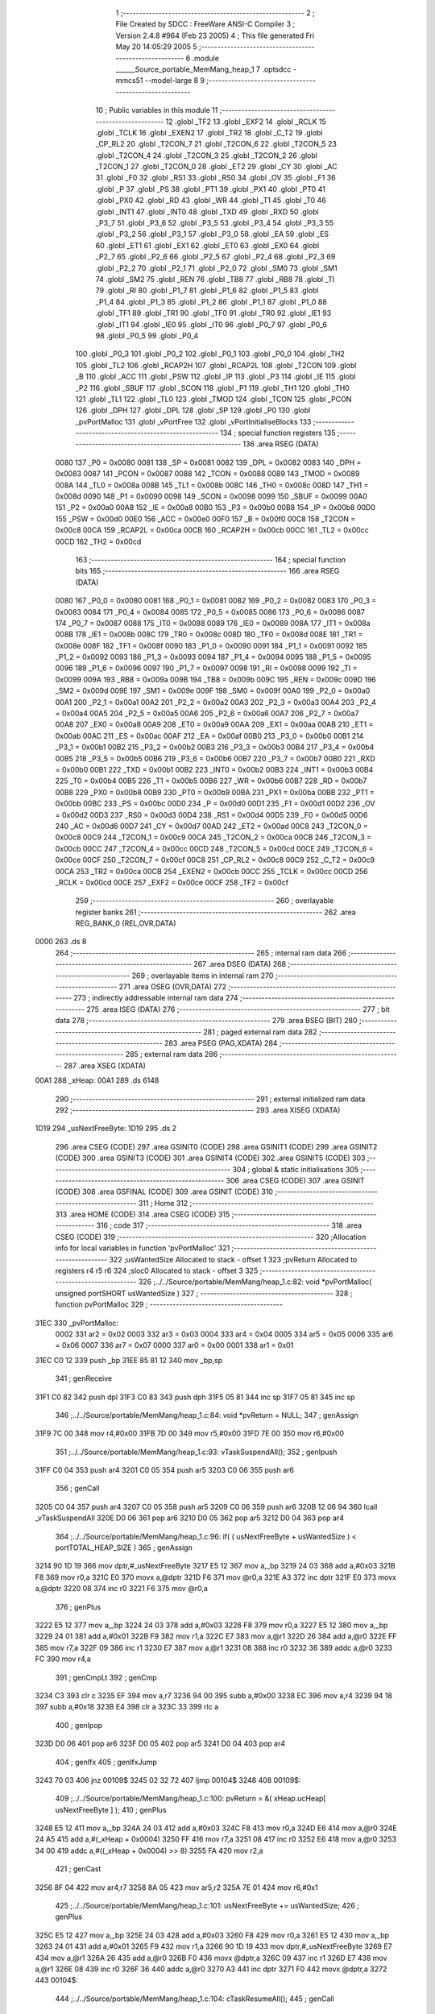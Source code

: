                               1 ;--------------------------------------------------------
                              2 ; File Created by SDCC : FreeWare ANSI-C Compiler
                              3 ; Version 2.4.8 #964 (Feb 23 2005)
                              4 ; This file generated Fri May 20 14:05:29 2005
                              5 ;--------------------------------------------------------
                              6 	.module ______Source_portable_MemMang_heap_1
                              7 	.optsdcc -mmcs51 --model-large
                              8 	
                              9 ;--------------------------------------------------------
                             10 ; Public variables in this module
                             11 ;--------------------------------------------------------
                             12 	.globl _TF2
                             13 	.globl _EXF2
                             14 	.globl _RCLK
                             15 	.globl _TCLK
                             16 	.globl _EXEN2
                             17 	.globl _TR2
                             18 	.globl _C_T2
                             19 	.globl _CP_RL2
                             20 	.globl _T2CON_7
                             21 	.globl _T2CON_6
                             22 	.globl _T2CON_5
                             23 	.globl _T2CON_4
                             24 	.globl _T2CON_3
                             25 	.globl _T2CON_2
                             26 	.globl _T2CON_1
                             27 	.globl _T2CON_0
                             28 	.globl _ET2
                             29 	.globl _CY
                             30 	.globl _AC
                             31 	.globl _F0
                             32 	.globl _RS1
                             33 	.globl _RS0
                             34 	.globl _OV
                             35 	.globl _F1
                             36 	.globl _P
                             37 	.globl _PS
                             38 	.globl _PT1
                             39 	.globl _PX1
                             40 	.globl _PT0
                             41 	.globl _PX0
                             42 	.globl _RD
                             43 	.globl _WR
                             44 	.globl _T1
                             45 	.globl _T0
                             46 	.globl _INT1
                             47 	.globl _INT0
                             48 	.globl _TXD
                             49 	.globl _RXD
                             50 	.globl _P3_7
                             51 	.globl _P3_6
                             52 	.globl _P3_5
                             53 	.globl _P3_4
                             54 	.globl _P3_3
                             55 	.globl _P3_2
                             56 	.globl _P3_1
                             57 	.globl _P3_0
                             58 	.globl _EA
                             59 	.globl _ES
                             60 	.globl _ET1
                             61 	.globl _EX1
                             62 	.globl _ET0
                             63 	.globl _EX0
                             64 	.globl _P2_7
                             65 	.globl _P2_6
                             66 	.globl _P2_5
                             67 	.globl _P2_4
                             68 	.globl _P2_3
                             69 	.globl _P2_2
                             70 	.globl _P2_1
                             71 	.globl _P2_0
                             72 	.globl _SM0
                             73 	.globl _SM1
                             74 	.globl _SM2
                             75 	.globl _REN
                             76 	.globl _TB8
                             77 	.globl _RB8
                             78 	.globl _TI
                             79 	.globl _RI
                             80 	.globl _P1_7
                             81 	.globl _P1_6
                             82 	.globl _P1_5
                             83 	.globl _P1_4
                             84 	.globl _P1_3
                             85 	.globl _P1_2
                             86 	.globl _P1_1
                             87 	.globl _P1_0
                             88 	.globl _TF1
                             89 	.globl _TR1
                             90 	.globl _TF0
                             91 	.globl _TR0
                             92 	.globl _IE1
                             93 	.globl _IT1
                             94 	.globl _IE0
                             95 	.globl _IT0
                             96 	.globl _P0_7
                             97 	.globl _P0_6
                             98 	.globl _P0_5
                             99 	.globl _P0_4
                            100 	.globl _P0_3
                            101 	.globl _P0_2
                            102 	.globl _P0_1
                            103 	.globl _P0_0
                            104 	.globl _TH2
                            105 	.globl _TL2
                            106 	.globl _RCAP2H
                            107 	.globl _RCAP2L
                            108 	.globl _T2CON
                            109 	.globl _B
                            110 	.globl _ACC
                            111 	.globl _PSW
                            112 	.globl _IP
                            113 	.globl _P3
                            114 	.globl _IE
                            115 	.globl _P2
                            116 	.globl _SBUF
                            117 	.globl _SCON
                            118 	.globl _P1
                            119 	.globl _TH1
                            120 	.globl _TH0
                            121 	.globl _TL1
                            122 	.globl _TL0
                            123 	.globl _TMOD
                            124 	.globl _TCON
                            125 	.globl _PCON
                            126 	.globl _DPH
                            127 	.globl _DPL
                            128 	.globl _SP
                            129 	.globl _P0
                            130 	.globl _pvPortMalloc
                            131 	.globl _vPortFree
                            132 	.globl _vPortInitialiseBlocks
                            133 ;--------------------------------------------------------
                            134 ; special function registers
                            135 ;--------------------------------------------------------
                            136 	.area RSEG    (DATA)
                    0080    137 _P0	=	0x0080
                    0081    138 _SP	=	0x0081
                    0082    139 _DPL	=	0x0082
                    0083    140 _DPH	=	0x0083
                    0087    141 _PCON	=	0x0087
                    0088    142 _TCON	=	0x0088
                    0089    143 _TMOD	=	0x0089
                    008A    144 _TL0	=	0x008a
                    008B    145 _TL1	=	0x008b
                    008C    146 _TH0	=	0x008c
                    008D    147 _TH1	=	0x008d
                    0090    148 _P1	=	0x0090
                    0098    149 _SCON	=	0x0098
                    0099    150 _SBUF	=	0x0099
                    00A0    151 _P2	=	0x00a0
                    00A8    152 _IE	=	0x00a8
                    00B0    153 _P3	=	0x00b0
                    00B8    154 _IP	=	0x00b8
                    00D0    155 _PSW	=	0x00d0
                    00E0    156 _ACC	=	0x00e0
                    00F0    157 _B	=	0x00f0
                    00C8    158 _T2CON	=	0x00c8
                    00CA    159 _RCAP2L	=	0x00ca
                    00CB    160 _RCAP2H	=	0x00cb
                    00CC    161 _TL2	=	0x00cc
                    00CD    162 _TH2	=	0x00cd
                            163 ;--------------------------------------------------------
                            164 ; special function bits 
                            165 ;--------------------------------------------------------
                            166 	.area RSEG    (DATA)
                    0080    167 _P0_0	=	0x0080
                    0081    168 _P0_1	=	0x0081
                    0082    169 _P0_2	=	0x0082
                    0083    170 _P0_3	=	0x0083
                    0084    171 _P0_4	=	0x0084
                    0085    172 _P0_5	=	0x0085
                    0086    173 _P0_6	=	0x0086
                    0087    174 _P0_7	=	0x0087
                    0088    175 _IT0	=	0x0088
                    0089    176 _IE0	=	0x0089
                    008A    177 _IT1	=	0x008a
                    008B    178 _IE1	=	0x008b
                    008C    179 _TR0	=	0x008c
                    008D    180 _TF0	=	0x008d
                    008E    181 _TR1	=	0x008e
                    008F    182 _TF1	=	0x008f
                    0090    183 _P1_0	=	0x0090
                    0091    184 _P1_1	=	0x0091
                    0092    185 _P1_2	=	0x0092
                    0093    186 _P1_3	=	0x0093
                    0094    187 _P1_4	=	0x0094
                    0095    188 _P1_5	=	0x0095
                    0096    189 _P1_6	=	0x0096
                    0097    190 _P1_7	=	0x0097
                    0098    191 _RI	=	0x0098
                    0099    192 _TI	=	0x0099
                    009A    193 _RB8	=	0x009a
                    009B    194 _TB8	=	0x009b
                    009C    195 _REN	=	0x009c
                    009D    196 _SM2	=	0x009d
                    009E    197 _SM1	=	0x009e
                    009F    198 _SM0	=	0x009f
                    00A0    199 _P2_0	=	0x00a0
                    00A1    200 _P2_1	=	0x00a1
                    00A2    201 _P2_2	=	0x00a2
                    00A3    202 _P2_3	=	0x00a3
                    00A4    203 _P2_4	=	0x00a4
                    00A5    204 _P2_5	=	0x00a5
                    00A6    205 _P2_6	=	0x00a6
                    00A7    206 _P2_7	=	0x00a7
                    00A8    207 _EX0	=	0x00a8
                    00A9    208 _ET0	=	0x00a9
                    00AA    209 _EX1	=	0x00aa
                    00AB    210 _ET1	=	0x00ab
                    00AC    211 _ES	=	0x00ac
                    00AF    212 _EA	=	0x00af
                    00B0    213 _P3_0	=	0x00b0
                    00B1    214 _P3_1	=	0x00b1
                    00B2    215 _P3_2	=	0x00b2
                    00B3    216 _P3_3	=	0x00b3
                    00B4    217 _P3_4	=	0x00b4
                    00B5    218 _P3_5	=	0x00b5
                    00B6    219 _P3_6	=	0x00b6
                    00B7    220 _P3_7	=	0x00b7
                    00B0    221 _RXD	=	0x00b0
                    00B1    222 _TXD	=	0x00b1
                    00B2    223 _INT0	=	0x00b2
                    00B3    224 _INT1	=	0x00b3
                    00B4    225 _T0	=	0x00b4
                    00B5    226 _T1	=	0x00b5
                    00B6    227 _WR	=	0x00b6
                    00B7    228 _RD	=	0x00b7
                    00B8    229 _PX0	=	0x00b8
                    00B9    230 _PT0	=	0x00b9
                    00BA    231 _PX1	=	0x00ba
                    00BB    232 _PT1	=	0x00bb
                    00BC    233 _PS	=	0x00bc
                    00D0    234 _P	=	0x00d0
                    00D1    235 _F1	=	0x00d1
                    00D2    236 _OV	=	0x00d2
                    00D3    237 _RS0	=	0x00d3
                    00D4    238 _RS1	=	0x00d4
                    00D5    239 _F0	=	0x00d5
                    00D6    240 _AC	=	0x00d6
                    00D7    241 _CY	=	0x00d7
                    00AD    242 _ET2	=	0x00ad
                    00C8    243 _T2CON_0	=	0x00c8
                    00C9    244 _T2CON_1	=	0x00c9
                    00CA    245 _T2CON_2	=	0x00ca
                    00CB    246 _T2CON_3	=	0x00cb
                    00CC    247 _T2CON_4	=	0x00cc
                    00CD    248 _T2CON_5	=	0x00cd
                    00CE    249 _T2CON_6	=	0x00ce
                    00CF    250 _T2CON_7	=	0x00cf
                    00C8    251 _CP_RL2	=	0x00c8
                    00C9    252 _C_T2	=	0x00c9
                    00CA    253 _TR2	=	0x00ca
                    00CB    254 _EXEN2	=	0x00cb
                    00CC    255 _TCLK	=	0x00cc
                    00CD    256 _RCLK	=	0x00cd
                    00CE    257 _EXF2	=	0x00ce
                    00CF    258 _TF2	=	0x00cf
                            259 ;--------------------------------------------------------
                            260 ; overlayable register banks 
                            261 ;--------------------------------------------------------
                            262 	.area REG_BANK_0	(REL,OVR,DATA)
   0000                     263 	.ds 8
                            264 ;--------------------------------------------------------
                            265 ; internal ram data
                            266 ;--------------------------------------------------------
                            267 	.area DSEG    (DATA)
                            268 ;--------------------------------------------------------
                            269 ; overlayable items in internal ram 
                            270 ;--------------------------------------------------------
                            271 	.area OSEG    (OVR,DATA)
                            272 ;--------------------------------------------------------
                            273 ; indirectly addressable internal ram data
                            274 ;--------------------------------------------------------
                            275 	.area ISEG    (DATA)
                            276 ;--------------------------------------------------------
                            277 ; bit data
                            278 ;--------------------------------------------------------
                            279 	.area BSEG    (BIT)
                            280 ;--------------------------------------------------------
                            281 ; paged external ram data
                            282 ;--------------------------------------------------------
                            283 	.area PSEG    (PAG,XDATA)
                            284 ;--------------------------------------------------------
                            285 ; external ram data
                            286 ;--------------------------------------------------------
                            287 	.area XSEG    (XDATA)
   00A1                     288 _xHeap:
   00A1                     289 	.ds 6148
                            290 ;--------------------------------------------------------
                            291 ; external initialized ram data
                            292 ;--------------------------------------------------------
                            293 	.area XISEG   (XDATA)
   1D19                     294 _usNextFreeByte:
   1D19                     295 	.ds 2
                            296 	.area CSEG    (CODE)
                            297 	.area GSINIT0 (CODE)
                            298 	.area GSINIT1 (CODE)
                            299 	.area GSINIT2 (CODE)
                            300 	.area GSINIT3 (CODE)
                            301 	.area GSINIT4 (CODE)
                            302 	.area GSINIT5 (CODE)
                            303 ;--------------------------------------------------------
                            304 ; global & static initialisations
                            305 ;--------------------------------------------------------
                            306 	.area CSEG    (CODE)
                            307 	.area GSINIT  (CODE)
                            308 	.area GSFINAL (CODE)
                            309 	.area GSINIT  (CODE)
                            310 ;--------------------------------------------------------
                            311 ; Home
                            312 ;--------------------------------------------------------
                            313 	.area HOME    (CODE)
                            314 	.area CSEG    (CODE)
                            315 ;--------------------------------------------------------
                            316 ; code
                            317 ;--------------------------------------------------------
                            318 	.area CSEG    (CODE)
                            319 ;------------------------------------------------------------
                            320 ;Allocation info for local variables in function 'pvPortMalloc'
                            321 ;------------------------------------------------------------
                            322 ;usWantedSize              Allocated to stack - offset 1
                            323 ;pvReturn                  Allocated to registers r4 r5 r6 
                            324 ;sloc0                     Allocated to stack - offset 3
                            325 ;------------------------------------------------------------
                            326 ;../../Source/portable/MemMang/heap_1.c:82: void *pvPortMalloc( unsigned portSHORT usWantedSize )
                            327 ;	-----------------------------------------
                            328 ;	 function pvPortMalloc
                            329 ;	-----------------------------------------
   31EC                     330 _pvPortMalloc:
                    0002    331 	ar2 = 0x02
                    0003    332 	ar3 = 0x03
                    0004    333 	ar4 = 0x04
                    0005    334 	ar5 = 0x05
                    0006    335 	ar6 = 0x06
                    0007    336 	ar7 = 0x07
                    0000    337 	ar0 = 0x00
                    0001    338 	ar1 = 0x01
   31EC C0 12               339 	push	_bp
   31EE 85 81 12            340 	mov	_bp,sp
                            341 ;     genReceive
   31F1 C0 82               342 	push	dpl
   31F3 C0 83               343 	push	dph
   31F5 05 81               344 	inc	sp
   31F7 05 81               345 	inc	sp
                            346 ;../../Source/portable/MemMang/heap_1.c:84: void *pvReturn = NULL;
                            347 ;     genAssign
   31F9 7C 00               348 	mov	r4,#0x00
   31FB 7D 00               349 	mov	r5,#0x00
   31FD 7E 00               350 	mov	r6,#0x00
                            351 ;../../Source/portable/MemMang/heap_1.c:93: vTaskSuspendAll();
                            352 ;     genIpush
   31FF C0 04               353 	push	ar4
   3201 C0 05               354 	push	ar5
   3203 C0 06               355 	push	ar6
                            356 ;     genCall
   3205 C0 04               357 	push	ar4
   3207 C0 05               358 	push	ar5
   3209 C0 06               359 	push	ar6
   320B 12 06 94            360 	lcall	_vTaskSuspendAll
   320E D0 06               361 	pop	ar6
   3210 D0 05               362 	pop	ar5
   3212 D0 04               363 	pop	ar4
                            364 ;../../Source/portable/MemMang/heap_1.c:96: if( ( usNextFreeByte + usWantedSize ) < portTOTAL_HEAP_SIZE )
                            365 ;     genAssign
   3214 90 1D 19            366 	mov	dptr,#_usNextFreeByte
   3217 E5 12               367 	mov	a,_bp
   3219 24 03               368 	add	a,#0x03
   321B F8                  369 	mov	r0,a
   321C E0                  370 	movx	a,@dptr
   321D F6                  371 	mov	@r0,a
   321E A3                  372 	inc	dptr
   321F E0                  373 	movx	a,@dptr
   3220 08                  374 	inc	r0
   3221 F6                  375 	mov	@r0,a
                            376 ;     genPlus
   3222 E5 12               377 	mov	a,_bp
   3224 24 03               378 	add	a,#0x03
   3226 F8                  379 	mov	r0,a
   3227 E5 12               380 	mov	a,_bp
   3229 24 01               381 	add	a,#0x01
   322B F9                  382 	mov	r1,a
   322C E7                  383 	mov	a,@r1
   322D 26                  384 	add	a,@r0
   322E FF                  385 	mov	r7,a
   322F 09                  386 	inc	r1
   3230 E7                  387 	mov	a,@r1
   3231 08                  388 	inc	r0
   3232 36                  389 	addc	a,@r0
   3233 FC                  390 	mov	r4,a
                            391 ;     genCmpLt
                            392 ;     genCmp
   3234 C3                  393 	clr	c
   3235 EF                  394 	mov	a,r7
   3236 94 00               395 	subb	a,#0x00
   3238 EC                  396 	mov	a,r4
   3239 94 18               397 	subb	a,#0x18
   323B E4                  398 	clr	a
   323C 33                  399 	rlc	a
                            400 ;     genIpop
   323D D0 06               401 	pop	ar6
   323F D0 05               402 	pop	ar5
   3241 D0 04               403 	pop	ar4
                            404 ;     genIfx
                            405 ;     genIfxJump
   3243 70 03               406 	jnz	00109$
   3245 02 32 72            407 	ljmp	00104$
   3248                     408 00109$:
                            409 ;../../Source/portable/MemMang/heap_1.c:100: pvReturn = &( xHeap.ucHeap[ usNextFreeByte ] );
                            410 ;     genPlus
   3248 E5 12               411 	mov	a,_bp
   324A 24 03               412 	add	a,#0x03
   324C F8                  413 	mov	r0,a
   324D E6                  414 	mov	a,@r0
   324E 24 A5               415 	add	a,#(_xHeap + 0x0004)
   3250 FF                  416 	mov	r7,a
   3251 08                  417 	inc	r0
   3252 E6                  418 	mov	a,@r0
   3253 34 00               419 	addc	a,#((_xHeap + 0x0004) >> 8)
   3255 FA                  420 	mov	r2,a
                            421 ;     genCast
   3256 8F 04               422 	mov	ar4,r7
   3258 8A 05               423 	mov	ar5,r2
   325A 7E 01               424 	mov	r6,#0x1
                            425 ;../../Source/portable/MemMang/heap_1.c:101: usNextFreeByte += usWantedSize;			
                            426 ;     genPlus
   325C E5 12               427 	mov	a,_bp
   325E 24 03               428 	add	a,#0x03
   3260 F8                  429 	mov	r0,a
   3261 E5 12               430 	mov	a,_bp
   3263 24 01               431 	add	a,#0x01
   3265 F9                  432 	mov	r1,a
   3266 90 1D 19            433 	mov	dptr,#_usNextFreeByte
   3269 E7                  434 	mov	a,@r1
   326A 26                  435 	add	a,@r0
   326B F0                  436 	movx	@dptr,a
   326C 09                  437 	inc	r1
   326D E7                  438 	mov	a,@r1
   326E 08                  439 	inc	r0
   326F 36                  440 	addc	a,@r0
   3270 A3                  441 	inc	dptr
   3271 F0                  442 	movx	@dptr,a
   3272                     443 00104$:
                            444 ;../../Source/portable/MemMang/heap_1.c:104: cTaskResumeAll();
                            445 ;     genCall
   3272 C0 04               446 	push	ar4
   3274 C0 05               447 	push	ar5
   3276 C0 06               448 	push	ar6
   3278 12 06 B7            449 	lcall	_cTaskResumeAll
   327B D0 06               450 	pop	ar6
   327D D0 05               451 	pop	ar5
   327F D0 04               452 	pop	ar4
                            453 ;../../Source/portable/MemMang/heap_1.c:106: return pvReturn;
                            454 ;     genRet
   3281 8C 82               455 	mov	dpl,r4
   3283 8D 83               456 	mov	dph,r5
   3285 8E F0               457 	mov	b,r6
   3287                     458 00105$:
   3287 85 12 81            459 	mov	sp,_bp
   328A D0 12               460 	pop	_bp
   328C 22                  461 	ret
                            462 ;------------------------------------------------------------
                            463 ;Allocation info for local variables in function 'vPortFree'
                            464 ;------------------------------------------------------------
                            465 ;pv                        Allocated to registers 
                            466 ;------------------------------------------------------------
                            467 ;../../Source/portable/MemMang/heap_1.c:110: void vPortFree( void *pv )
                            468 ;	-----------------------------------------
                            469 ;	 function vPortFree
                            470 ;	-----------------------------------------
   328D                     471 _vPortFree:
   328D C0 12               472 	push	_bp
   328F 85 81 12            473 	mov	_bp,sp
                            474 ;../../Source/portable/MemMang/heap_1.c:115: ( void ) pv;
   3292                     475 00101$:
   3292 85 12 81            476 	mov	sp,_bp
   3295 D0 12               477 	pop	_bp
   3297 22                  478 	ret
                            479 ;------------------------------------------------------------
                            480 ;Allocation info for local variables in function 'vPortInitialiseBlocks'
                            481 ;------------------------------------------------------------
                            482 ;------------------------------------------------------------
                            483 ;../../Source/portable/MemMang/heap_1.c:119: void vPortInitialiseBlocks( void )
                            484 ;	-----------------------------------------
                            485 ;	 function vPortInitialiseBlocks
                            486 ;	-----------------------------------------
   3298                     487 _vPortInitialiseBlocks:
   3298 C0 12               488 	push	_bp
   329A 85 81 12            489 	mov	_bp,sp
                            490 ;../../Source/portable/MemMang/heap_1.c:122: usNextFreeByte = ( unsigned portSHORT ) 0;
                            491 ;     genAssign
   329D 90 1D 19            492 	mov	dptr,#_usNextFreeByte
   32A0 E4                  493 	clr	a
   32A1 F0                  494 	movx	@dptr,a
   32A2 A3                  495 	inc	dptr
   32A3 F0                  496 	movx	@dptr,a
   32A4                     497 00101$:
   32A4 85 12 81            498 	mov	sp,_bp
   32A7 D0 12               499 	pop	_bp
   32A9 22                  500 	ret
                            501 	.area CSEG    (CODE)
                            502 	.area XINIT   (CODE)
   AF15                     503 __xinit__usNextFreeByte:
   AF15 00 00               504 	.byte #0x00,#0x00
